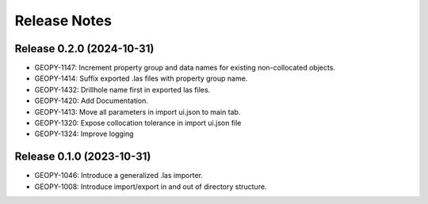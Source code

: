 Release Notes
=============

Release 0.2.0 (2024-10-31)
--------------------------

- GEOPY-1147: Increment property group and data names for existing non-collocated objects.
- GEOPY-1414: Suffix exported .las files with property group name.
- GEOPY-1432: Drillhole name first in exported las files.
- GEOPY-1420: Add Documentation.
- GEOPY-1413: Move all parameters in import ui.json to main tab.
- GEOPY-1320: Expose collocation tolerance in import ui.json file
- GEOPY-1324: Improve logging

Release 0.1.0 (2023-10-31)
--------------------------

- GEOPY-1046: Introduce a generalized .las importer.
- GEOPY-1008: Introduce import/export in and out of directory structure.
